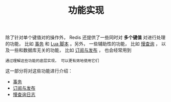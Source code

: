 #+TITLE: 功能实现
#+HTML_HEAD: <link rel="stylesheet" type="text/css" href="../css/main.css" />
#+HTML_LINK_UP: ../data_type/data_type.html
#+HTML_LINK_HOME: ../code.html
#+OPTIONS: num:nil timestamp:nil ^:nil
除了针对单个键值对的操作外， Redis 还提供了一些同时对 *多个键值* 对进行处理的功能， 比如 _事务_ 和 _Lua 脚本_ 。另外， 一些辅助性的功能， 比如 _慢查询_ ， 以及一些和数据库无关的功能， 比如 _订阅与发布_ ， 也会经常用到

#+begin_example
通过理解这些功能的底层实现， 可以更有效地使用它们
#+end_example
这一部分将对这些功能进行介绍：
+ [[file:transaction.org][事务]]
+ [[file:pubsub.org][订阅与发布]]
+ [[file:slowlog.org][慢查询日志]]
